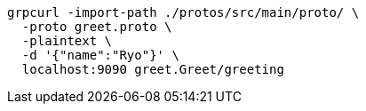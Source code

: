 :toc: left
:icons: font

[source,bash]
----
grpcurl -import-path ./protos/src/main/proto/ \
  -proto greet.proto \
  -plaintext \
  -d '{"name":"Ryo"}' \
  localhost:9090 greet.Greet/greeting
----
